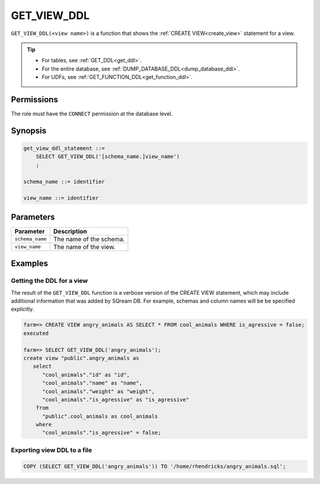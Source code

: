 .. _get_view_ddl:

*****************
GET_VIEW_DDL
*****************

``GET_VIEW_DDL(<view name>)`` is a function that shows the :ref:`CREATE VIEW<create_view>` statement for a view.

.. tip:: 
   * For tables, see :ref:`GET_DDL<get_ddl>`.
   * For the entire database, see :ref:`DUMP_DATABASE_DDL<dump_database_ddl>`.
   * For UDFs, see :ref:`GET_FUNCTION_DDL<get_function_ddl>`.

Permissions
=============

The role must have the ``CONNECT`` permission at the database level.

Synopsis
==========

.. code-block:: postgres

   get_view_ddl_statement ::=
       SELECT GET_VIEW_DDL('[schema_name.]view_name')
       ;

   schema_name ::= identifier  

   view_name ::= identifier  

Parameters
============

.. list-table:: 
   :widths: auto
   :header-rows: 1
   
   * - Parameter
     - Description
   * - ``schema_name``
     - The name of the schema.
   * - ``view_name``
     - The name of the view.

Examples
===========

Getting the DDL for a view
-----------------------------

The result of the ``GET_VIEW_DDL`` function is a verbose version of the CREATE VIEW statement, which may include additional information that was added by SQream DB. For example, schemas and column names will be be specified explicitly.

.. code-block:: psql

   farm=> CREATE VIEW angry_animals AS SELECT * FROM cool_animals WHERE is_agressive = false;
   executed
   
   farm=> SELECT GET_VIEW_DDL('angry_animals');
   create view "public".angry_animals as
      select
         "cool_animals"."id" as "id",
         "cool_animals"."name" as "name",
         "cool_animals"."weight" as "weight",
         "cool_animals"."is_agressive" as "is_agressive"
       from
         "public".cool_animals as cool_animals
       where
         "cool_animals"."is_agressive" = false;



Exporting view DDL to a file
-------------------------------

.. code-block:: postgres

   COPY (SELECT GET_VIEW_DDL('angry_animals')) TO '/home/rhendricks/angry_animals.sql';
